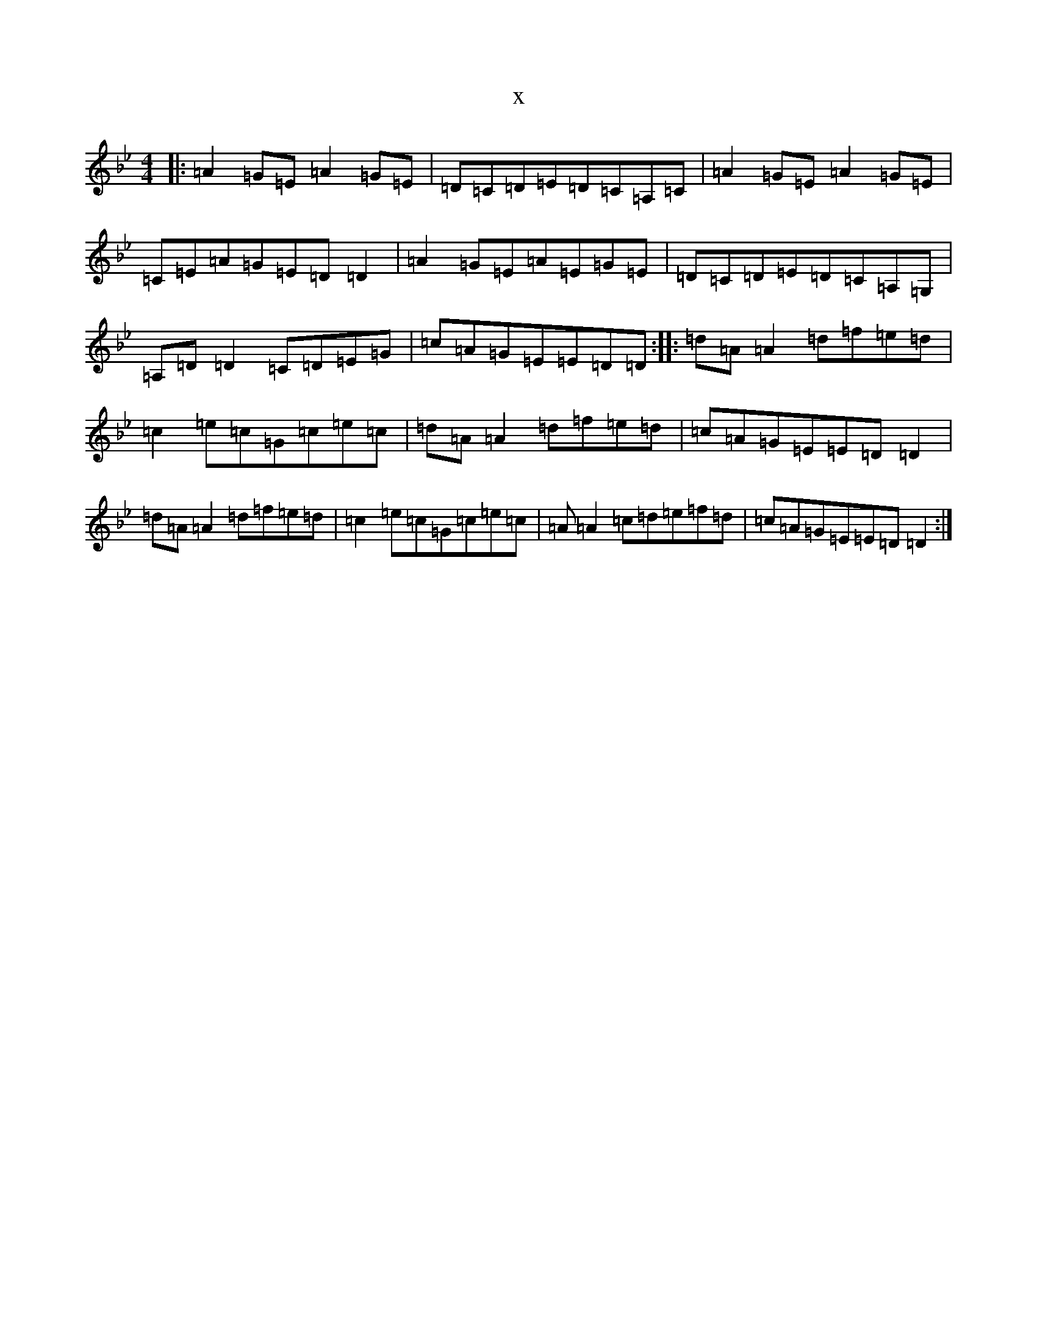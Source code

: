 X:8062
T:x
L:1/8
M:4/4
K: C Dorian
|:=A2=G=E=A2=G=E|=D=C=D=E=D=C=A,=C|=A2=G=E=A2=G=E|=C=E=A=G=E=D=D2|=A2=G=E=A=E=G=E|=D=C=D=E=D=C=A,=G,|=A,=D=D2=C=D=E=G|=c=A=G=E=E=D=D:||:=d=A=A2=d=f=e=d|=c2=e=c=G=c=e=c|=d=A=A2=d=f=e=d|=c=A=G=E=E=D=D2|=d=A=A2=d=f=e=d|=c2=e=c=G=c=e=c|=A=A2=c=d=e=f=d|=c=A=G=E=E=D=D2:|